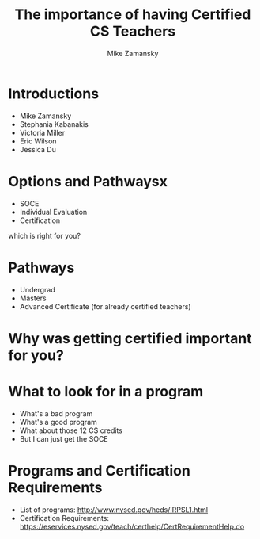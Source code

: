 #+REVEAL_ROOT: ../reveal-root
#+REVEAL_THEME: serif
#+OPTIONS: toc:nil num:nil date:nil email:t 
#+OPTIONS: reveal_title_slide:"<h3>%t</h3><br><h3>%a<br>zamansky@gmail.com</h3><p><h3>@zamansky</h3><h3>cestlaz.github.io</h3>"
#+TITLE:  The importance of having Certified CS Teachers
#+AUTHOR: Mike Zamansky
#+EMAIL: Email: zamansky@gmail.com<br>Twitter: @zamansky

* Introductions
- Mike Zamansky
- Stephania Kabanakis
- Victoria Miller
- Eric Wilson
- Jessica Du
* Options and Pathwaysx
- SOCE
- Individual Evaluation
- Certification
#+BEGIN_NOTES
which is right for you? 
#+END_NOTES

* Pathways
- Undergrad
- Masters
- Advanced Certificate (for already certified teachers)

* Why was getting certified important for you?


* What to look for in a program
- What's a bad program
- What's a good program
- What about those 12 CS credits
- But I can just get the SOCE
  
* Programs and Certification Requirements
- List of programs: http://www.nysed.gov/heds/IRPSL1.html
- Certification Requirements:
  https://eservices.nysed.gov/teach/certhelp/CertRequirementHelp.do
